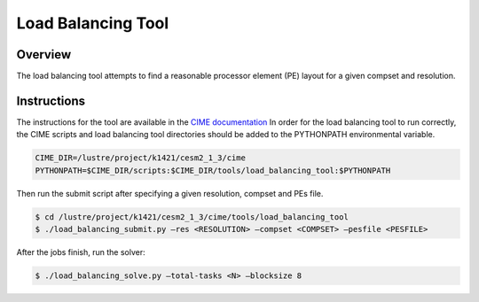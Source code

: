 ###################
Load Balancing Tool
###################

Overview
========

The load balancing tool attempts to find a reasonable processor element (PE)
layout for a given compset and resolution.

Instructions
============

The instructions for the tool are available in the `CIME documentation <https://esmci.github.io/cime/versions/maint-5.6/html/misc_tools/load-balancing-tool.html>`_ In order for the load balancing
tool to run correctly, the CIME scripts and load balancing tool directories
should be added to the PYTHONPATH environmental variable.

.. code-block:: bash

  CIME_DIR=/lustre/project/k1421/cesm2_1_3/cime
  PYTHONPATH=$CIME_DIR/scripts:$CIME_DIR/tools/load_balancing_tool:$PYTHONPATH

Then run the submit script after specifying a given resolution, compset and
PEs file.

.. code-block:: bash

   $ cd /lustre/project/k1421/cesm2_1_3/cime/tools/load_balancing_tool
   $ ./load_balancing_submit.py –res <RESOLUTION> –compset <COMPSET> –pesfile <PESFILE>

After the jobs finish, run the solver:

.. code-block:: bash

   $ ./load_balancing_solve.py –total-tasks <N> –blocksize 8

